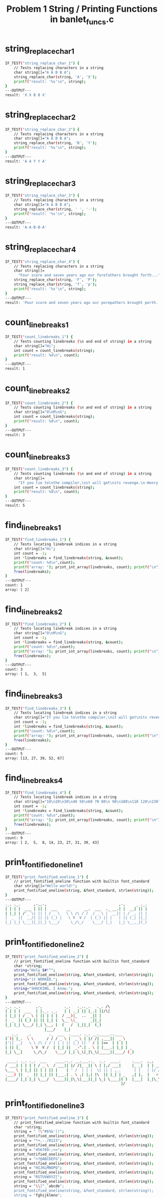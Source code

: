 #+TITLE: Problem 1 String / Printing Functions in banlet_funcs.c
#+TESTY: PREFIX="prob1"
#+TESTY: USE_VALGRIND=1

* string_replace_char_1
#+TESTY: program='./test_banlet_funcs string_replace_char_1'
#+BEGIN_SRC sh
IF_TEST("string_replace_char_1") { 
    // Tests replacing characters in a string
    char string[]="A A B B A";
    string_replace_char(string, 'A', 'X');
    printf("result: '%s'\n", string);
}
---OUTPUT---
result: 'X X B B X'
#+END_SRC

* string_replace_char_2
#+TESTY: program='./test_banlet_funcs string_replace_char_2'
#+BEGIN_SRC sh
IF_TEST("string_replace_char_2") { 
    // Tests replacing characters in a string
    char string[]="A A B B A";
    string_replace_char(string, 'B', 'Y');
    printf("result: '%s'\n", string);
}
---OUTPUT---
result: 'A A Y Y A'
#+END_SRC

* string_replace_char_3
#+TESTY: program='./test_banlet_funcs string_replace_char_3'
#+BEGIN_SRC sh
IF_TEST("string_replace_char_3") { 
    // Tests replacing characters in a string
    char string[]="A A B B A";
    string_replace_char(string, ' ', '-');
    printf("result: '%s'\n", string);
}
---OUTPUT---
result: 'A-A-B-B-A'
#+END_SRC

* string_replace_char_4
#+TESTY: program='./test_banlet_funcs string_replace_char_4'
#+BEGIN_SRC sh
IF_TEST("string_replace_char_4") { 
    // Tests replacing characters in a string
    char string[]=
      "Four score and seven years ago our forefathers brought forth...";
    string_replace_char(string, 'F', 'P');
    string_replace_char(string, 'f', 'p');
    printf("result: '%s'\n", string);
}
---OUTPUT---
result: 'Pour score and seven years ago our porepathers brought porth...'
#+END_SRC

* count_linebreaks_1
#+TESTY: program='./test_banlet_funcs count_linebreaks_1'
#+BEGIN_SRC sh
IF_TEST("count_linebreaks_1") { 
    // Tests counting linebreaks (\n and end of string) in a string
    char string[]="Hi";
    int count = count_linebreaks(string);
    printf("result: %d\n", count);
}
---OUTPUT---
result: 1
#+END_SRC

* count_linebreaks_2
#+TESTY: program='./test_banlet_funcs count_linebreaks_2'
#+BEGIN_SRC sh
IF_TEST("count_linebreaks_2") { 
    // Tests counting linebreaks (\n and end of string) in a string
    char string[]="O\nM\nG";
    int count = count_linebreaks(string);
    printf("result: %d\n", count);
}
---OUTPUT---
result: 3
#+END_SRC

* count_linebreaks_3
#+TESTY: program='./test_banlet_funcs count_linebreaks_3'
#+BEGIN_SRC sh
IF_TEST("count_linebreaks_3") { 
    // Tests counting linebreaks (\n and end of string) in a string
    char string[]=
      "If you lie to\nthe compiler,\nit will get\nits revenge.\n-Henry Spencer";
    int count = count_linebreaks(string);
    printf("result: %d\n", count);
}
---OUTPUT---
result: 5
#+END_SRC

* find_linebreaks_1
#+TESTY: program='./test_banlet_funcs find_linebreaks_1'
#+BEGIN_SRC sh
IF_TEST("find_linebreaks_1") { 
    // Tests locating linebreak indices in a string
    char string[]="Hi";
    int count = -1;
    int *linebreaks = find_linebreaks(string, &count);
    printf("count: %d\n",count);
    printf("array: "); print_int_array(linebreaks, count); printf("\n");
    free(linebreaks);
}
---OUTPUT---
count: 1
array: [ 2]
#+END_SRC

* find_linebreaks_2
#+TESTY: program='./test_banlet_funcs find_linebreaks_2'
#+BEGIN_SRC sh
IF_TEST("find_linebreaks_2") { 
    // Tests locating linebreak indices in a string
    char string[]="O\nM\nG";
    int count = -1;
    int *linebreaks = find_linebreaks(string, &count);
    printf("count: %d\n",count);
    printf("array: "); print_int_array(linebreaks, count); printf("\n");
    free(linebreaks);
}
---OUTPUT---
count: 3
array: [ 1,  3,  5]
#+END_SRC

* find_linebreaks_3
#+TESTY: program='./test_banlet_funcs find_linebreaks_3'
#+BEGIN_SRC sh
IF_TEST("find_linebreaks_3") { 
    // Tests locating linebreak indices in a string
    char string[]="If you lie to\nthe compiler,\nit will get\nits revenge.\n-Henry Spencer";
    int count = -1;
    int *linebreaks = find_linebreaks(string, &count);
    printf("count: %d\n",count);
    printf("array: "); print_int_array(linebreaks, count); printf("\n");
    free(linebreaks);
}
---OUTPUT---
count: 5
array: [13, 27, 39, 52, 67]
#+END_SRC

* find_linebreaks_4
#+TESTY: program='./test_banlet_funcs find_linebreaks_4'
#+BEGIN_SRC sh
IF_TEST("find_linebreaks_4") { 
    // Tests locating linebreak indices in a string
    char string[]="10\n20\n30\n40 50\n60 70 80\n 90\n100\n110 120\n130";
    int count = -1;
    int *linebreaks = find_linebreaks(string, &count);
    printf("count: %d\n",count);
    printf("array: "); print_int_array(linebreaks, count); printf("\n");
    free(linebreaks);
}
---OUTPUT---
count: 9
array: [ 2,  5,  8, 14, 23, 27, 31, 39, 43]
#+END_SRC

* print_fontified_oneline_1
#+TESTY: program='./test_banlet_funcs print_fontified_oneline_1'
#+BEGIN_SRC sh
IF_TEST("print_fontified_oneline_1") { 
    // print_fontified_oneline function with builtin font_standard
    char string[]="Hello world!";
    print_fontified_oneline(string, &font_standard, strlen(string));
}
---OUTPUT---
._. ._.      ,-,,-,                                 ,-,     _ ._.
| | | |  ___ | || |  ___    __      __.  ___  ._ __.| |  __| || |
| |_| | /'_`\| || | / _ \   \ \ /\ / /  / _ \ | `__|| | / _, || |
|  _  ||  __/| || || (_) |   \ V  V /  | (_) || |   | || (_| ||_|
|_| |_| \___||_||_| \___/     \_/\_/    \___/ |_|   |_| \__,_|(_)
                                                                 
#+END_SRC

* print_fontified_oneline_2
#+TESTY: program='./test_banlet_funcs print_fontified_oneline_2'
#+BEGIN_SRC sh
IF_TEST("print_fontified_oneline_2") { 
    // print_fontified_oneline function with builtin font_standard
    char *string;
    string="Holy $#!^";
    print_fontified_oneline(string, &font_standard, strlen(string));
    string="it WORKED.";
    print_fontified_oneline(string, &font_standard, strlen(string));
    string="SHOCKING, I know.";
    print_fontified_oneline(string, &font_standard, strlen(string));
}
---OUTPUT---
._. ._.       ,-,          ._.   ._.._.   ._. /\ 
| | | |  ___  | |._. ._.   | | ._| || |_.| ||/\|
| |_| | / _ \ | || | | |  / __)|_  ..  _|| |    
|  _  || (_) || || |_| |  \__ \|_      _||_|    
|_| |_| \___/ |_| \__, |  (   /  |_||_|  (_)    
                  |___/    |_|                  
   ._.    _.        ._  ___  .____. ._. __._____..____     
(`)| |_.  \ \      / / / _ \ |  _ \ | |/ /| ,___||  _ \    
|'|| __|   \ \ /\ / / | | | || |_) )| ' / | |==  | | | |   
| || |_     \ V  V /  | |_| ||  _-^.| . \ | |___.| |_| | _ 
|_| \__|     \_/\_/    \___/ |_| \_\|_|\_\|_____||____/ (_)
                                                           
 ____. ._. ._.  ___    ____.._. __.___.._  ._.  ____.     .___.  ,_,                               
/ ___| | | | | / _ \  / ___|| |/ /|_ _|| \ | |,/ ___|     |_ _|  | | __,_ __.   ___  __      __.   
\___ \ | |_| || | | || |    | ' /  | | |  \| || | ,_.      | |   | |/ /| '_ \  / _ \ \ \ /\ / /    
.___) ||  _  || |_| || |___.| . \ ,| |,| |\  || |_| | _   ,| |,  |   < | | | || (_) | \ V  V /   _ 
|____/ |_| |_| \___/  \____||_|\_\|___||_| \_| \____|( )  |___|  |_|\_\|_| |_| \___/   \_/\_/   (_)
                                                     |/                                            
#+END_SRC

* print_fontified_oneline_3
#+TESTY: program='./test_banlet_funcs print_fontified_oneline_3'
#+BEGIN_SRC sh
IF_TEST("print_fontified_oneline_3") { 
    // print_fontified_oneline function with builtin font_standard
    char *string;
    string = " !\"#$%&'()";
    print_fontified_oneline(string, &font_standard, strlen(string));
    string = "*+,-./0123";
    print_fontified_oneline(string, &font_standard, strlen(string));
    string = "456789:;<=";
    print_fontified_oneline(string, &font_standard, strlen(string));
    string = ">?@ABCDEFG";
    print_fontified_oneline(string, &font_standard, strlen(string));
    string = "HIJKLMNOPQ";
    print_fontified_oneline(string, &font_standard, strlen(string));
    string = "RSTUVWXYZ[";
    print_fontified_oneline(string, &font_standard, strlen(string));
    string = "\\]^_`abcde";
    print_fontified_oneline(string, &font_standard, strlen(string));
    string = "fghijklmno";
    print_fontified_oneline(string, &font_standard, strlen(string));
    string = "pqrstuvwxy";
    print_fontified_oneline(string, &font_standard, strlen(string));
    string = "z{|}~";
    print_fontified_oneline(string, &font_standard, strlen(string));
}
---OUTPUT---
  ._. _ _   ._.._.    ._.     __  ___    _   ____  
  | |( | )._| || |_. | | () / / ( _ )  ( ) / /\ \ 
  | | V V |_  ..  _|/ __)  / /  / _ \/\|/ | |  | |
  |_|     |_      _|\__ \ / /  | (_>  <   | |  | |
  (_)       |_||_|  (   //_/ () \___/\/   | |  | |
                     |_|                   \_\/_/ 
    A                            __  ___   _  ____   _____ 
.__/ \__.  ._.                  / / / _ \ / ||___ \ |___ / 
 \     / ._| |_.   ._____.     / / | | | || |  __) |  |_ \ 
 /_. ._\ |_   _| _ |_____| _  / /  | |_| || | / __/  ___) |
'   V  `   |_|  ( )       (_)/_/    \___/ |_||_____||____/ 
                |/                                         
 _  _    ____    __    _____   ___    ___          __       
| || |  | ___|  / /_  |___  | ( _ )  / _ \  _  _  / / _____ 
| || |_ |___ \ | '_ \    / /  / _ \ | (_) |(_)(_)/ / |_____|
|__   _| ___) || (_) |  / /  | (_) | \__, | _  _ \ \ |_____|
   |_|  |____/  \___/  /_/    \___/    /_/ (_)( ) \_\       
                                              |/            
__   ___    ____      _    ,____   ____..____  ._____. _____   ____.
\ \ |__ \  / __ \    / \   | |= ) / ___||  _ \ | ,___||  ___|,/ ___|
 \ \  / / / / _` |  / ^ \  |  _ \| |    | | | || |==  | |_   | | ,_.
 / / |_| | | (_| | / ___ \ | |_)|| |___.| |_| || |___.|  _|  | |_| |
/_/  (_)  \ \__,.|/_/   \_\|____/ \____||____/ |_____||_|     \____|
           \____/                                                   
._. ._..___.    ._.._. __ _     .__  __.._  ._.  ___  .____.   ___  
| | | ||_ _|    | || |/ /| |    |  \/  || \ | | / _ \ |  _ \  / _ \ 
| |_| | | |  _  | || ' / | |    | |\/| ||  \| || | | || |_) || | | |
|  _  |,| |,| |_| || . \ | |___ | |  | || |\  || |_| ||  __/ | |_| |
|_| |_||___| \___/ |_|\_\|_____||_|  |_||_| \_| \___/ |_|     \__`\|
                                                                    
.____.  ____. ._____.._. ._.__     ___.        .___  ____   __._____.__.
|  _ \ / ___| |_   _|| | | |\ \   / /\ \      / /\ \/ /\ \ / /|__  /| _|
| |_) )\___ \   | |  | | | | \ \ / /  \ \ /\ / /  \  /  \ V /   / / | | 
|  _-^..___) |  | |  | |_| |  \ V /    \ V  V /   /  \   | |   / /_ | | 
|_| \_\|____/   |_|   \___/    \_/      \_/\_/   /_/\_\  |_|  /____|| | 
                                                                    |__|
__    .__. /\         _        ._.               _       
\ \   |_ ||/\|       ( )  __ _ | |__    ___.  __| |  ___ 
 \ \   | |            \| / _` || '_ \  / __| / _, | /'_`\
  \ \  | |              | (_| || |_) || (__ | (_| ||  __/
   \_\ | |     _____     \__,_||_.__/  \___| \__,_| \___|
      |__|    |_____|                                    
  __         _             ,_,   ,-,                         
 / _|  __ _ | |__  (`)  (`)| | __| |,_ __ ___. ,_ __.   ___  
| |_  / _` || '_ \ |'|  |'|| |/ /| || '_ ` _ \ | '_ \  / _ \ 
|  _|| (_| || | | || |  | ||   < | || | | | | || | | || (_) |
|_|   \__, ||_| |_||_| _/ ||_|\_\|_||_| |_| |_||_| |_| \___/ 
      |___/'           |__/                                   
                         ._.                                        
,_ __.   __ _.._ __. ___.| |_.._. ._.__.  ____      __.__  __._. ._.
| '_ \  / _` || `__|/ __|| __|| | | |\ \ / /\ \ /\ / / \ \/ /| | | |
| |_) || (_| || |   \__ \| |_ | |_| | \ V /  \ V  V /   >  < | |_| |
| .__/  \__, ||_|   |___/ \__| \__,_|  \_/    \_/\_/   /_/\_\ \__, |
|_|        |_|                                                |___/ 
        __ _ __    /\/|
.____  / /| |\ \  |/\/ 
|_  / | | | | | |      
 / / < <  | |  > >     
/___\ | | | | | |      
       \_\|_|/_/       
#+END_SRC

* print_fontified_oneline_length
#+TESTY: program='./test_banlet_funcs print_fontified_oneline_length'
#+BEGIN_SRC sh
IF_TEST("print_fontified_oneline_length") { 
    // Checks print_fontified_oneline honors the length parameter.
    char *string;
    string = "One two three four, tell me that you love me more.";
    print_fontified_oneline(string, &font_standard, 4);
    print_fontified_oneline(string, &font_standard, 8);
    print_fontified_oneline(string, &font_standard, 19);
    print_fontified_oneline(string+20, &font_standard, 12);
    print_fontified_oneline(string+37, &font_standard, 13);
}
---OUTPUT---
  ___                 
 / _ \ ,_ __.   ___   
| | | || '_ \  /'_`\  
| |_| || | | ||  __/  
 \___/ |_| |_| \___|  
                      
  ___                 ._.                      
 / _ \ ,_ __.   ___   | |_.__      __.  ___    
| | | || '_ \  /'_`\  | __|\ \ /\ / /  / _ \   
| |_| || | | ||  __/  | |_  \ V  V /  | (_) |  
 \___/ |_| |_| \___|   \__|  \_/\_/    \___/   
                                               
  ___                 ._.                      ._.   _                           __                        
 / _ \ ,_ __.   ___   | |_.__      __.  ___    | |_.| |__  ._ __.  ___   ___    / _|  ___  ._. ._.._ __.   
| | | || '_ \  /'_`\  | __|\ \ /\ / /  / _ \   | __|| '_ \ | `__| /'_`\ /'_`\  | |_  / _ \ | | | || `__|   
| |_| || | | ||  __/  | |_  \ V  V /  | (_) |  | |_ | | | || |   |  __/|  __/  |  _|| (_) || |_| || |    _ 
 \___/ |_| |_| \___|   \__|  \_/\_/    \___/    \__||_| |_||_|    \___| \___|  |_|   \___/  \__,_||_|   ( )
                                                                                                        |/ 
._.        ,-,,-,                     ._.   _            ._.  
| |_.  ___ | || |  ,_ __ ___.   ___   | |_.| |__    __ _ | |_.
| __| /'_`\| || |  | '_ ` _ \  /'_`\  | __|| '_ \  / _` || __|
| |_ |  __/| || |  | | | | | ||  __/  | |_ | | | || (_| || |_ 
 \__| \___||_||_|  |_| |_| |_| \___|   \__||_| |_| \__,_| \__|
                                                              
,-,                                                                          
| |  ___  __.  __  ___   ,_ __ ___.   ___   ,_ __ ___.   ___  ._ __.  ___    
| | / _ \ \ \ / / /'_`\  | '_ ` _ \  /'_`\  | '_ ` _ \  / _ \ | `__| /'_`\   
| || (_) | \ V / |  __/  | | | | | ||  __/  | | | | | || (_) || |   |  __/ _ 
|_| \___/   \_/   \___|  |_| |_| |_| \___|  |_| |_| |_| \___/ |_|    \___|(_)
                                                                             
#+END_SRC


